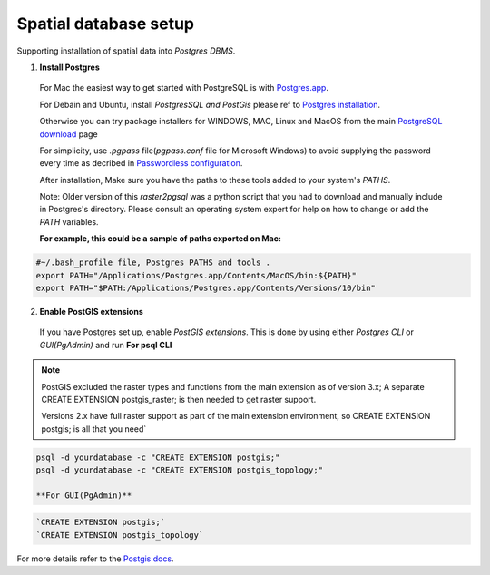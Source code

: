 ======================
Spatial database setup
======================

Supporting installation of spatial data into `Postgres DBMS`.

1. **Install Postgres**

  For Mac the easiest way to get started with PostgreSQL is with `Postgres.app`_.

  For Debain and Ubuntu, install `PostgresSQL and PostGis` please ref to `Postgres installation`_.

  Otherwise you can try package installers for WINDOWS, MAC, Linux and MacOS from the main `PostgreSQL download`_ page

  For simplicity, use `.pgpass` file(`pgpass.conf` file for Microsoft Windows) to avoid supplying the password every time
  as decribed in `Passwordless configuration`_.

  After installation, Make sure you have the paths to these tools added to your system's `PATHS`.

  Note: Older version of this `raster2pgsql` was a python script that you had to download and manually include in Postgres's directory.
  Please consult an operating system expert for help on how to change or add the `PATH` variables.

  **For example, this could be a sample of paths exported on Mac:**

.. code-block::

  #~/.bash_profile file, Postgres PATHS and tools .
  export PATH="/Applications/Postgres.app/Contents/MacOS/bin:${PATH}"
  export PATH="$PATH:/Applications/Postgres.app/Contents/Versions/10/bin"


2. **Enable PostGIS extensions**

  If you have Postgres set up, enable `PostGIS extensions`.
  This is done by using either `Postgres CLI` or `GUI(PgAdmin)` and run
  **For psql CLI**

.. note::
    PostGIS excluded the raster types and functions from the main extension as of version 3.x;
    A separate CREATE EXTENSION postgis_raster; is then needed to get raster support.

    Versions 2.x have full raster support as part of the main extension environment,
    so CREATE EXTENSION postgis; is all that you need`

.. code-block::

  psql -d yourdatabase -c "CREATE EXTENSION postgis;"
  psql -d yourdatabase -c "CREATE EXTENSION postgis_topology;"

  **For GUI(PgAdmin)**

.. code-block::

  `CREATE EXTENSION postgis;`
  `CREATE EXTENSION postgis_topology`

For more details refer to the `Postgis docs`_.


.. _PostgreSQL download: https://www.postgresql.org/download/
.. _Postgres.app: https://postgresapp.com/
.. _Postgres installation: https://trac.osgeo.org/postgis/wiki/UsersWikiPostGIS21UbuntuPGSQL93Apt
.. _Postgis docs: https://postgis.net/docs/postgis_installation.html#install_short_version
.. _Passwordless configuration: developer.html#passwordless-configuration
